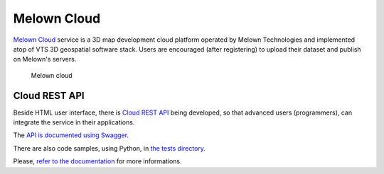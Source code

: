 ############
Melown Cloud
############

`Melown Cloud <https://melown.com/console>`_ service is a 3D map development cloud platform operated by Melown Technologies and implemented atop of VTS 3D geospatial software stack. Users are encouraged (after registering) to upload their dataset and
publish on Melown's servers.

.. figure:: images/cloud.png

    Melown cloud

==============
Cloud REST API
==============

Beside HTML user interface, there is `Cloud REST API
<https://github.com/melowntech/mario-cloud-api>`_ being developed, so that advanced
users (programmers), can integrate the service in their applications.

The `API is documented using Swagger <http://editor.swagger.io/?url=https%3A%2F%2Fraw.githubusercontent.com%2FMelown%2Fmario-cloud-api%2Fmaster%2Fdocs%2Fapi%2Findex.yaml#>`_. 

There are also code samples, using Python, in `the tests directory
<https://github.com/melowntech/mario-cloud-api/blob/master/tests/test_mario.py>`_.

Please, `refer to the documentation
<https://github.com/melowntech/mario-cloud-api/tree/master/docs>`_ for more
informations.
